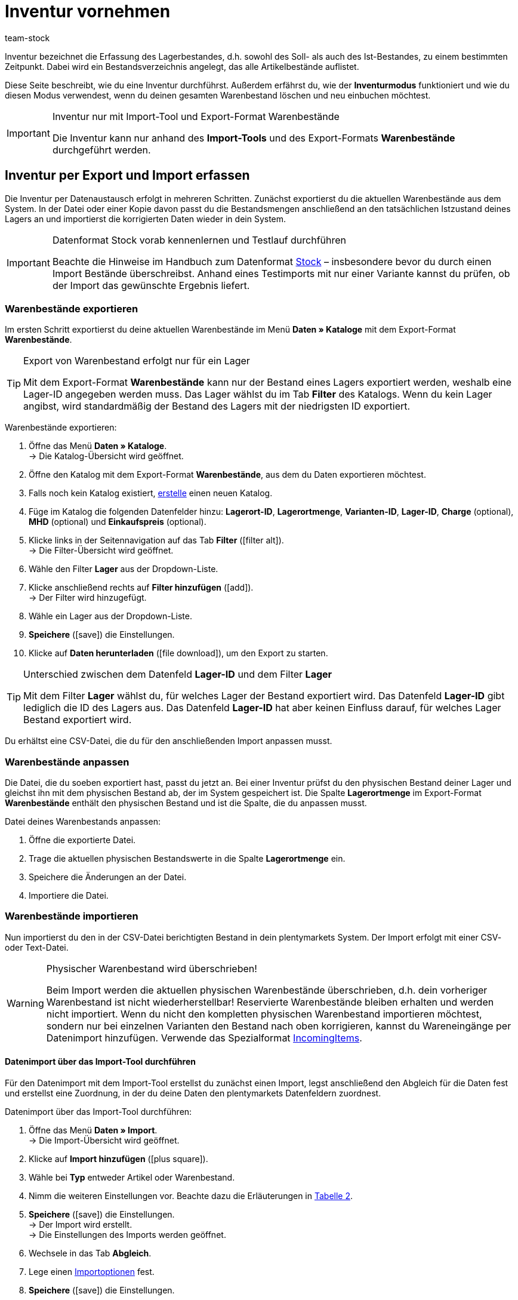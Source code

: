 = Inventur vornehmen
:lang: de
:keywords: Inventur, Bestandsinventur, Lagerinventur, Lagerbestand erfassen, Soll-Bestand, Ist-Bestand, Bestandsverzeichnis, Artikelbestände, Inventurmodus, Warenbestand importieren, Warenbestand exportieren, Warenbestand leeren
:position: 70
:id: YU6LH3H
:url: warenwirtschaft/inventur-vornehmen
:author: team-stock

Inventur bezeichnet die Erfassung des Lagerbestandes, d.h. sowohl des Soll- als auch des Ist-Bestandes, zu einem bestimmten Zeitpunkt. Dabei wird ein Bestandsverzeichnis angelegt, das alle Artikelbestände auflistet.

Diese Seite beschreibt, wie du eine Inventur durchführst. Außerdem erfährst du, wie der *Inventurmodus* funktioniert und wie du diesen Modus verwendest, wenn du deinen gesamten Warenbestand löschen und neu einbuchen möchtest.

[IMPORTANT]
.Inventur nur mit Import-Tool und Export-Format Warenbestände
====
Die Inventur kann nur anhand des *Import-Tools* und des Export-Formats *Warenbestände* durchgeführt werden.
====

[#100]
== Inventur per Export und Import erfassen

Die Inventur per Datenaustausch erfolgt in mehreren Schritten. Zunächst exportierst du die aktuellen Warenbestände aus dem System. In der Datei oder einer Kopie davon passt du die Bestandsmengen anschließend an den tatsächlichen Istzustand deines Lagers an und importierst die korrigierten Daten wieder in dein System.

[IMPORTANT]
.Datenformat Stock vorab kennenlernen und Testlauf durchführen
====
Beachte die Hinweise im Handbuch zum Datenformat xref:daten:stock.adoc#[Stock] – insbesondere bevor du durch einen Import Bestände überschreibst. Anhand eines Testimports mit nur einer Variante kannst du prüfen, ob der Import das gewünschte Ergebnis liefert.
====

[#200]
=== Warenbestände exportieren

Im ersten Schritt exportierst du deine aktuellen Warenbestände im Menü *Daten » Kataloge* mit dem Export-Format *Warenbestände*.

[TIP]
.Export von Warenbestand erfolgt nur für ein Lager
====
Mit dem Export-Format *Warenbestände* kann nur der Bestand eines Lagers exportiert werden, weshalb eine Lager-ID angegeben werden muss. Das Lager wählst du im Tab *Filter* des Katalogs. Wenn du kein Lager angibst, wird standardmäßig der Bestand des Lagers mit der niedrigsten ID exportiert.
====

[.instruction]
Warenbestände exportieren:

. Öffne das Menü *Daten » Kataloge*. +
→ Die Katalog-Übersicht wird geöffnet.
. Öffne den Katalog mit dem Export-Format *Warenbestände*, aus dem du Daten exportieren möchtest.
. Falls noch kein Katalog existiert, xref:daten:kataloge-verwalten.adoc#110[erstelle] einen neuen Katalog.
. Füge im Katalog die folgenden Datenfelder hinzu: *Lagerort-ID*, *Lagerortmenge*, *Varianten-ID*, *Lager-ID*, *Charge* (optional), *MHD* (optional) und *Einkaufspreis* (optional).
. Klicke links in der Seitennavigation auf das Tab *Filter* (icon:filter_alt[set=material]). +
→ Die Filter-Übersicht wird geöffnet.
. Wähle den Filter *Lager* aus der Dropdown-Liste.
. Klicke anschließend rechts auf *Filter hinzufügen* (icon:add[set=material]). +
→ Der Filter wird hinzugefügt.
. Wähle ein Lager aus der Dropdown-Liste.
. *Speichere* (icon:save[set=material]) die Einstellungen.
. Klicke auf *Daten herunterladen* (icon:file_download[set=material]), um den Export zu starten.

[TIP]
.Unterschied zwischen dem Datenfeld *Lager-ID* und dem Filter *Lager*
====
Mit dem Filter *Lager* wählst du, für welches Lager der Bestand exportiert wird. Das Datenfeld *Lager-ID* gibt lediglich die ID des Lagers aus. Das Datenfeld *Lager-ID* hat aber keinen Einfluss darauf, für welches Lager Bestand exportiert wird.
====

Du erhältst eine CSV-Datei, die du für den anschließenden Import anpassen musst.

[#300]
=== Warenbestände anpassen

Die Datei, die du soeben exportiert hast, passt du jetzt an. Bei einer Inventur prüfst du den physischen Bestand deiner Lager und gleichst ihn mit dem physischen Bestand ab, der im System gespeichert ist. Die Spalte *Lagerortmenge* im Export-Format *Warenbestände* enthält den physischen Bestand und ist die Spalte, die du anpassen musst.

[.instruction]
Datei deines Warenbestands anpassen:

. Öffne die exportierte Datei.
. Trage die aktuellen physischen Bestandswerte in die Spalte *Lagerortmenge* ein.
. Speichere die Änderungen an der Datei.
. Importiere die Datei.

[#400]
=== Warenbestände importieren

Nun importierst du den in der CSV-Datei berichtigten Bestand in dein plentymarkets System. Der Import erfolgt mit einer CSV- oder Text-Datei.

[WARNING]
.Physischer Warenbestand wird überschrieben!
====
Beim Import werden die aktuellen physischen Warenbestände überschrieben, d.h. dein vorheriger Warenbestand ist nicht wiederherstellbar! Reservierte Warenbestände bleiben erhalten und werden nicht importiert. Wenn du nicht den kompletten physischen Warenbestand importieren möchtest, sondern nur bei einzelnen Varianten den Bestand nach oben korrigieren, kannst du Wareneingänge per Datenimport hinzufügen. Verwende das Spezialformat xref:daten:incomingitems.adoc#[IncomingItems].
====

[#450]
==== Datenimport über das Import-Tool durchführen

Für den Datenimport mit dem Import-Tool erstellst du zunächst einen Import, legst anschließend den Abgleich für die Daten fest und erstellst eine Zuordnung, in der du deine Daten den plentymarkets Datenfeldern zuordnest.

[.instruction]
Datenimport über das Import-Tool durchführen:

. Öffne das Menü *Daten » Import*. +
→ Die Import-Übersicht wird geöffnet.
. Klicke auf *Import hinzufügen* (icon:plus-square[role="green"]).
. Wähle bei *Typ* entweder Artikel oder Warenbestand.
. Nimm die weiteren Einstellungen vor. Beachte dazu die Erläuterungen in xref:daten:ElasticSync.adoc#1210[Tabelle 2].
. *Speichere* (icon:save[role="green"]) die Einstellungen. +
→ Der Import wird erstellt. +
→ Die Einstellungen des Imports werden geöffnet.
. Wechsele in das Tab *Abgleich*.
. Lege einen xref:daten:ElasticSync.adoc#1300[Importoptionen] fest. +
. *Speichere* (icon:save[role="green"]) die Einstellungen.
. Wechsele in das Tab *Zuordnung*.
. Klicke auf *Zuordnung hinzufügen* (icon:plus-square[role="green"]), um eine xref:daten:ElasticSync.adoc#1500[Zuordnung] zu erstellen. +
→ Ein Fenster wird geöffnet.
. Gib einen Namen für die Zuordnung ein.
. *Speichere* (icon:save[role="green"]) die Einstellungen. +
→ Die neue Zuordnung wird geöffnet. Die verfügbaren Zuordnungsfelder unterscheiden sich je nach Import-Typ.
. Wähle für jedes Datenfeld eine Spalte aus deiner Datei oder die Option *Eigener Wert*.
. Wähle auf der rechten Seite die Datenfelder für die Zuordnung aus, indem du Häkchen bei diesen Feldern setzt. Die Pflichtfelder sind hier *Lager*, *Lagerort* und *Menge*. +
→ Die gewählten Datenfelder werden zur Zuordnung hinzugefügt.
. *Speichere* (icon:save[role="green"]) die Einstellungen.
. Aktiviere am linken Rand die Zeilen, die du importieren möchtest.
. Klicke auf *Import ausführen* (icon:play-circle[]). +
→ Der Import wird ausgeführt und die Daten werden importiert.

Im Menü *Daten » Status* erhältst du detaillierte Informationen zum Datenimport.

Die bei der Inventur vorgenommenen Korrekturen kannst du für einen Artikel im *Tab: Bestand » Tab: Warenbewegung* des Artikels einsehen.
Der Import wird außerdem unter *Waren » Wareneingänge* als Eintrag aufgelistet und die geänderten Warenbestände können im Eintrag nachvollzogen werden (Bild 1).

.Variantenliste eines Wareneingangs einsehen
image::warenwirtschaft:DE-Inventur-vornehmen-01.png[]

[#500]
== Inventur bei aktiviertem Inventurmodus vornehmen

In den Einstellungen eines Lagers gibt es die Option *Inventurmodus aktiv*. Damit kannst du den Warenbestand eines Lagers für die Dauer der Inventur einfrieren. Einfrieren bedeutet, dass der physische Bestand, der für Varianten gespeichert ist, unverändert bleibt und keine Warenbewegungen registriert oder Warenberechnungen durchgeführt werden.  +
Die Inventur im Inventurmodus erfolgt am besten in vier Schritten. Zunächst wird der Inventurmodus aktiviert. Dann wird der aktuelle Bestand exportiert. Anschließend werden alle Warenbestände geleert und neu eingebucht. Dank des Einfrierens der Bestände werden im Inventurmodus weder die geleerten Bestände noch die neuen Bestände an Varianten übertragen. Wenn du alle Inventurbestände ins System eingebucht hast und den Inventurmodus deaktivierst, werden die neuen Bestände an die Varianten übertragen. Der zuvor eingefrorene Bestand wird also überschrieben. Der reservierte Bestand wird auch im Inventurmodus korrekt geführt. Beim Eingang neuer Aufträge erfolgt also eine Reservierung. Beachte zwei Punkte, wenn der Inventurmodus aktiviert ist:

* Da der physische Bestand im Inventurmodus nicht aktualisiert wird, kann es zu Überverkäufen kommen.
* Buche trotzdem keinen Warenausgang, während der Inventurmodus aktiv ist, da die Warenberechnung nicht erfolgt.

[WARNING]
.Inventurmodus erst nach Einbuchen der Inventurbestände deaktivieren
====
Wenn der Inventurmodus deaktiviert wird, während der Bestand leer ist, können Listings und Verkäufe auf Märkten deaktiviert werden. Deaktiviere deshalb den Inventurmodus erst, wenn du die Bestände, die du bei der Inventur aufgenommen hast, eingebucht hast.
====

[#600]
=== Inventurmodus aktivieren

Aktiviere den Inventurmodus für Lager, in denen du eine Inventur durchführen möchtest. Der Inventurmodus friert den physischen Warenbestand ein.

[.instruction]
Inventurmodus aktivieren:

. Öffne das Menü *Einrichtung » Waren » Lager » Lager wählen » Untermenü: Einstellungen*.
. Aktiviere die Option *Inventur-Modus aktiv* (Häkchen setzen).
. *Speichere* (icon:save[role="green"]) die Einstellung.

.Inventurmodus aktivieren
image::warenwirtschaft:DE-Inventur-vornehmen-02.png[]

[IMPORTANT]
.Lager im Inventurmodus werden gekennzeichnet
====
Der Name deines Lagers wird erweitert. Dabei wird je nach Länge des Lagernamens entweder *(INVENTORY MOD)*, *(INVENTORY)* oder *(I)* an den Namen angehängt, damit an allen Stellen ersichtlich ist, dass sich dieses Lager im Inventurmodus befindet.
====

.Kennzeichnung für Lager im Inventurmodus
image::warenwirtschaft:DE-Inventur-vornehmen-03.png[]

[#700]
=== Warenbestand exportieren

Exportiere zunächst die Bestände der Lager, in denen du eine Inventur durchführen möchtest. Gehe dazu vor, wie in Kapitel xref:warenwirtschaft:inventur-vornehmen.adoc#200[Warenbestände exportieren] beschrieben. Für jedes Lager muss ein separater Export durchgeführt werden. +
Weitere Informationen zum Export-Format *Warenbestände* findest du auf der Handbuchseite xref:daten:warenbestand-exportieren.adoc#[Warenbestände exportieren].

[#800]
=== Warenbestand im Inventurmodus leeren

Im ersten Schritt leerst du nun alle Bestände und Warenbewegungen. Der reservierte Bestand bleibt erhalten. Kopiere die soeben exportierte Datei.

[TIP]
.Warenbestände vor dem Löschen als Backup exportieren
====
Bei diesem Verfahren werden alle Warenbestände gelöscht! Das bedeutet, dass das Lager zunächst komplett geleert wird. Kopiere daher deinen soeben ausgeführten Stock-Export, bevor du mit diesem Verfahren beginnst (siehe Kapitel 2.1). Damit stellst du, wenn nötig, den alten Warenbestand wieder her.
====

Um den Warenbestand zu leeren, musst du zunächst die Bestände auf Null setzen und kannst anschließend den tatsächlichen Bestand importieren.

[.instruction]
Warenbestand mit dem Import-Tool leeren:

. Öffne das Menü *Daten » Import*. +
→ Die Import-Übersicht wird geöffnet.
. Klicke auf *Import hinzufügen* (icon:plus-square[role="green"]).
. Wähle bei *Typ* entweder Artikel oder Warenbestand.
. Nimm die weiteren Einstellungen vor. Beachte dazu die Erläuterungen in xref:daten:ElasticSync.adoc#1210[Tabelle 2].
. *Speichere* (icon:save[role="green"]) die Einstellungen. +
→ Der Import wird erstellt. +
→ Die Einstellungen des Imports werden geöffnet.
. Wechsele in das Tab *Abgleich*.
. Lege einen xref:daten:ElasticSync.adoc#1300[Importoptionen] fest. +
. *Speichere* (icon:save[role="green"]) die Einstellungen.
. Wechsele in das Tab *Zuordnung*.
. Klicke auf *Zuordnung hinzufügen* (icon:plus-square[role="green"]), um eine xref:daten:ElasticSync.adoc#1500[Zuordnung] zu erstellen. +
→ Ein Fenster wird geöffnet.
. Gib einen Namen für die Zuordnung ein.
. *Speichere* (icon:save[role="green"]) die Einstellungen. +
→ Die neue Zuordnung wird geöffnet. Die verfügbaren Zuordnungsfelder unterscheiden sich je nach Syn-Typ.
. Wähle für jedes Datenfeld eine Spalte aus deiner Datei oder die Option *Eigener Wert*.
. Wähle auf der rechten Seite die Datenfelder für die Zuordnung aus, indem du Häkchen bei diesen Feldern setzt. Die Pflichtfelder sind hier *Lager*, *Lagerort* und *Menge*. +
→ Die gewählten Datenfelder werden zur Zuordnung hinzugefügt.
. Nutze für das Feld *Warenbestand / Menge* den *Eigenen Wert* und trage als Wert 0 ein. Dadurch wird der Warenbestand auf Null gesetzt.
. *_Tipp_*: Solltest du keine Lagerorte verwenden, importiere die Lagerort-ID 0.
. *Speichere* (icon:save[role="green"]) die Einstellungen.
. Aktiviere am linken Rand die Zeilen, die du importieren möchtest.
. Klicke auf *Import ausführen* (icon:play-circle[]). +
→ Der Import wird ausgeführt und der Warenbestand wird geleert.

[#900]
=== Warenbestand buchen

Nun überträgst du die aktuellen Lagerbestände, die du bei der Inventur aufgenommen hast, in das System. Hierfür nutzt du wieder das Datenformat Stock. Trage die aktuellen physischen Bestände in die genullte Kopie deines Stock-Exports ein und speichere die Datei mit den aktuellen Beständen. Der physische Bestand muss in der Spalte *Stock* eingetragen werden.

[.instruction]
Warenbestand mit dem Import-Tool buchen:

. Öffne den Import, mit dem du zuvor den Warenbestand geleert hast.
. Ändere den *Eigenen Wert* in der Spalte, in der der Warenbestand steht.
. Wähle dort als Quelle die Spalte der CSV-Datei, in der die Menge steht. +
→ Der Wert wird automatisch eingetragen.
. *Speichere* (icon:save[role="green"]) die Einstellungen.
. Klicke auf *Import ausführen* (icon:play-circle[]). +
→ Der Import wird ausgeführt und der Warenbestand wird gebucht.

[#1000]
=== Inventurmodus aufheben

Im letzten Schritt hebst du den Inventurmodus wieder auf und die aktuellen Bestände werden an die Varianten übertragen.

[.instruction]
Inventurmodus deaktivieren:

. Öffne das Menü *Einrichtung » Waren » Lager » Lager wählen » Untermenü: Einstellungen*.
. Entferne das Häkchen bei *Inventur-Modus aktiv*.
. *Speichere* (icon:save[role="green"]) die Einstellung.  +
→ Dein physischer Warenbestand wird neu berechnet.

Deaktiviere den Inventurmodus erst, wenn die Inventur abgeschlossen ist. Wird der Inventurmodus vorzeitig beendet, kann dies zu Fehlern im Warenbestand führen sowie Angebote auf Märkten oder im Webshop beenden.

[#1100]
== Inventur mit der plentymarkets App durchführen

Eine Inventur der Ware kann auch über die plentymarkets App durchgeführt werden. Wie das geht und welche Einstellungen du im Voraus konfigurieren musst, erfährst du auf der Handbuchseite xref:app:inventur.adoc#[Inventur durchführen].
